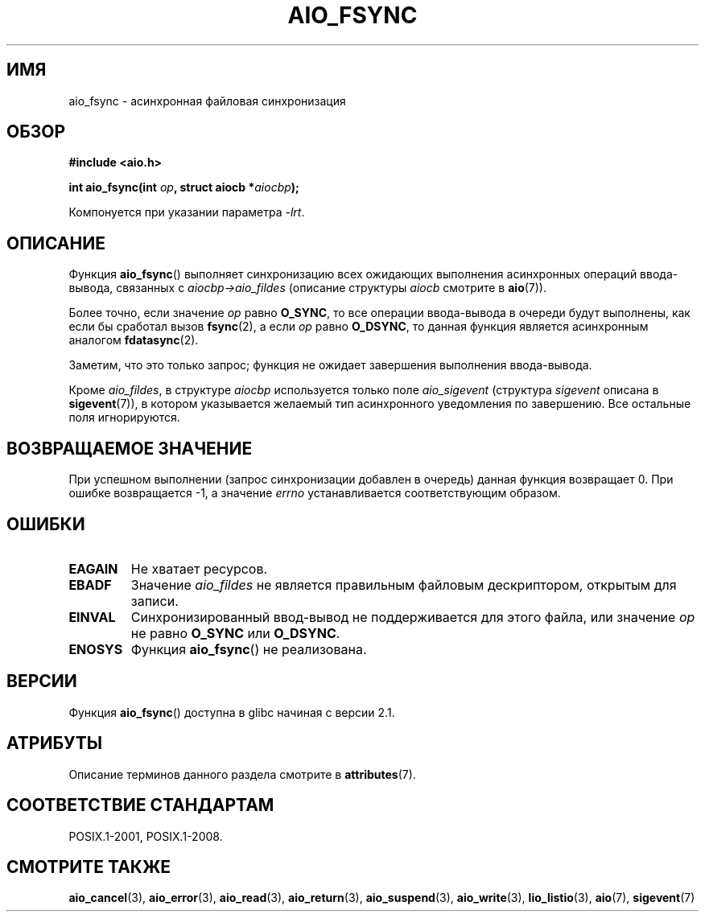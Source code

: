 .\" -*- mode: troff; coding: UTF-8 -*-
.\" Copyright (c) 2003 Andries Brouwer (aeb@cwi.nl)
.\"
.\" %%%LICENSE_START(GPLv2+_DOC_FULL)
.\" This is free documentation; you can redistribute it and/or
.\" modify it under the terms of the GNU General Public License as
.\" published by the Free Software Foundation; either version 2 of
.\" the License, or (at your option) any later version.
.\"
.\" The GNU General Public License's references to "object code"
.\" and "executables" are to be interpreted as the output of any
.\" document formatting or typesetting system, including
.\" intermediate and printed output.
.\"
.\" This manual is distributed in the hope that it will be useful,
.\" but WITHOUT ANY WARRANTY; without even the implied warranty of
.\" MERCHANTABILITY or FITNESS FOR A PARTICULAR PURPOSE.  See the
.\" GNU General Public License for more details.
.\"
.\" You should have received a copy of the GNU General Public
.\" License along with this manual; if not, see
.\" <http://www.gnu.org/licenses/>.
.\" %%%LICENSE_END
.\"
.\"*******************************************************************
.\"
.\" This file was generated with po4a. Translate the source file.
.\"
.\"*******************************************************************
.TH AIO_FSYNC 3 2017\-09\-15 "" "Руководство программиста Linux"
.SH ИМЯ
aio_fsync \- асинхронная файловая синхронизация
.SH ОБЗОР
\fB#include <aio.h>\fP
.PP
\fBint aio_fsync(int \fP\fIop\fP\fB, struct aiocb *\fP\fIaiocbp\fP\fB);\fP
.PP
Компонуется при указании параметра \fI\-lrt\fP.
.SH ОПИСАНИЕ
Функция \fBaio_fsync\fP() выполняет синхронизацию всех ожидающих выполнения
асинхронных операций ввода\-вывода, связанных с \fIaiocbp\->aio_fildes\fP
(описание структуры \fIaiocb\fP смотрите в \fBaio\fP(7)).
.PP
Более точно, если значение \fIop\fP равно \fBO_SYNC\fP, то все операции
ввода\-вывода в очереди будут выполнены, как если бы сработал вызов
\fBfsync\fP(2), а если \fIop\fP равно \fBO_DSYNC\fP, то данная функция является
асинхронным аналогом \fBfdatasync\fP(2).
.PP
Заметим, что это только запрос; функция не ожидает завершения выполнения
ввода\-вывода.
.PP
Кроме \fIaio_fildes\fP, в структуре \fIaiocbp\fP используется только поле
\fIaio_sigevent\fP (структура \fIsigevent\fP описана в \fBsigevent\fP(7)), в котором
указывается желаемый тип асинхронного уведомления по завершению. Все
остальные поля игнорируются.
.SH "ВОЗВРАЩАЕМОЕ ЗНАЧЕНИЕ"
При успешном выполнении (запрос синхронизации добавлен в очередь) данная
функция возвращает 0. При ошибке возвращается \-1, а значение \fIerrno\fP
устанавливается соответствующим образом.
.SH ОШИБКИ
.TP 
\fBEAGAIN\fP
Не хватает ресурсов.
.TP 
\fBEBADF\fP
Значение \fIaio_fildes\fP не является правильным файловым дескриптором,
открытым для записи.
.TP 
\fBEINVAL\fP
Синхронизированный ввод\-вывод не поддерживается для этого файла, или
значение \fIop\fP не равно \fBO_SYNC\fP или \fBO_DSYNC\fP.
.TP 
\fBENOSYS\fP
Функция \fBaio_fsync\fP() не реализована.
.SH ВЕРСИИ
Функция \fBaio_fsync\fP() доступна в glibc начиная с версии 2.1.
.SH АТРИБУТЫ
Описание терминов данного раздела смотрите в \fBattributes\fP(7).
.TS
allbox;
lb lb lb
l l l.
Интерфейс	Атрибут	Значение
T{
\fBaio_fsync\fP()
T}	Безвредность в нитях	MT\-Safe
.TE
.SH "СООТВЕТСТВИЕ СТАНДАРТАМ"
POSIX.1\-2001, POSIX.1\-2008.
.SH "СМОТРИТЕ ТАКЖЕ"
\fBaio_cancel\fP(3), \fBaio_error\fP(3), \fBaio_read\fP(3), \fBaio_return\fP(3),
\fBaio_suspend\fP(3), \fBaio_write\fP(3), \fBlio_listio\fP(3), \fBaio\fP(7),
\fBsigevent\fP(7)
